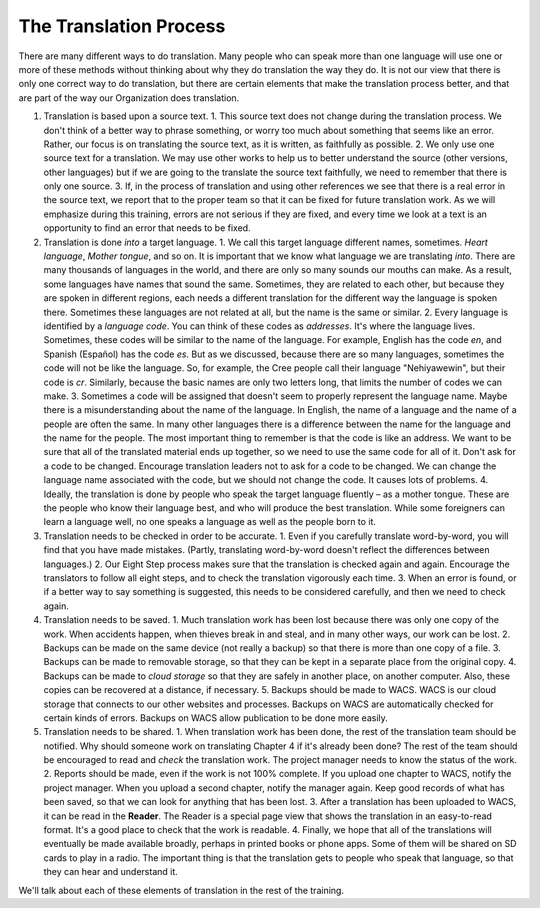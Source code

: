 ***********************
The Translation Process
***********************
There are many different ways to do translation. Many people who can speak more than one language will use one or more of these methods without thinking about why they do translation the way they do. It is not our view that there is only one correct way to do translation, but there are certain elements that make the translation process better, and that are part of the way our Organization does translation.

1. Translation is based upon a source text.
   1. This source text does not change during the translation process. We don't think of a better way to phrase something, or worry too much about something that seems like an error. Rather, our focus is on translating the source text, as it is written, as faithfully as possible.
   2. We only use one source text for a translation. We may use other works to help us to better understand the source (other versions, other languages) but if we are going to the translate the source text faithfully, we need to remember that there is only one source.
   3. If, in the process of translation and using other references we see that there is a real error in the source text, we report that to the proper team so that it can be fixed for future translation work. As we will emphasize during this training, errors are not serious if they are fixed, and every time we look at a text is an opportunity to find an error that needs to be fixed.
2. Translation is done *into* a target language.
   1. We call this target language different names, sometimes. *Heart language*, *Mother tongue*, and so on. It is important that we know what language we are translating *into*. There are many thousands of languages in the world, and there are only so many sounds our mouths can make. As a result, some languages have names that sound the same. Sometimes, they are related to each other, but because they are spoken in different regions, each needs a different translation for the different way the language is spoken there. Sometimes these languages are not related at all, but the name is the same or similar.
   2. Every language is identified by a *language code*. You can think of these codes as *addresses*. It's where the language lives. Sometimes, these codes will be similar to the name of the language. For example, English has the code `en`, and Spanish (Español) has the code `es`. But as we discussed, because there are so many languages, sometimes the code will not be like the language. So, for example, the Cree people call their language "Nehiyawewin", but their code is `cr`. Similarly, because the basic names are only two letters long, that limits the number of codes we can make.
   3. Sometimes a code will be assigned that doesn't seem to properly represent the language name. Maybe there is a misunderstanding about the name of the language. In English, the name of a language and the name of a people are often the same. In many other languages there is a difference between the name for the language and the name for the people. The most important thing to remember is that the code is like an address. We want to be sure that all of the translated material ends up together, so we need to use the same code for all of it. Don't ask for a code to be changed. Encourage translation leaders not to ask for a code to be changed. We can change the language name associated with the code, but we should not change the code. It causes lots of problems.
   4. Ideally, the translation is done by people who speak the target language fluently – as a mother tongue. These are the people who know their language best, and who will produce the best translation. While some foreigners can learn a language well, no one speaks a language as well as the people born to it.
3. Translation needs to be checked in order to be accurate.
   1. Even if you carefully translate word-by-word, you will find that you have made mistakes. (Partly, translating word-by-word doesn't reflect the differences between languages.)
   2. Our Eight Step process makes sure that the translation is checked again and again. Encourage the translators to follow all eight steps, and to check the translation vigorously each time.
   3. When an error is found, or if a better way to say something is suggested, this needs to be considered carefully, and then we need to check again.
4. Translation needs to be saved.
   1. Much translation work has been lost because there was only one copy of the work. When accidents happen, when thieves break in and steal, and in many other ways, our work can be lost.
   2. Backups can be made on the same device (not really a backup) so that there is more than one copy of a file.
   3. Backups can be made to removable storage, so that they can be kept in a separate place from the original copy.
   4. Backups can be made to *cloud storage* so that they are safely in another place, on another computer. Also, these copies can be recovered at a distance, if necessary.
   5. Backups should be made to WACS. WACS is our cloud storage that connects to our other websites and processes. Backups on WACS are automatically checked for certain kinds of errors. Backups on WACS allow publication to be done more easily.
5. Translation needs to be shared.
   1. When translation work has been done, the rest of the translation team should be notified. Why should someone work on translating Chapter 4 if it's already been done? The rest of the team should be encouraged to read and *check* the translation work. The project manager needs to know the status of the work.
   2. Reports should be made, even if the work is not 100% complete. If you upload one chapter to WACS, notify the project manager. When you upload a second chapter, notify the manager again. Keep good records of what has been saved, so that we can look for anything that has been lost.
   3. After a translation has been uploaded to WACS, it can be read in the **Reader**. The Reader is a special page view that shows the translation in an easy-to-read format. It's a good place to check that the work is readable.
   4. Finally, we hope that all of the translations will eventually be made available broadly, perhaps in printed books or phone apps. Some of them will be shared on SD cards to play in a radio. The important thing is that the translation gets to people who speak that language, so that they can hear and understand it.

We'll talk about each of these elements of translation in the rest of the training.